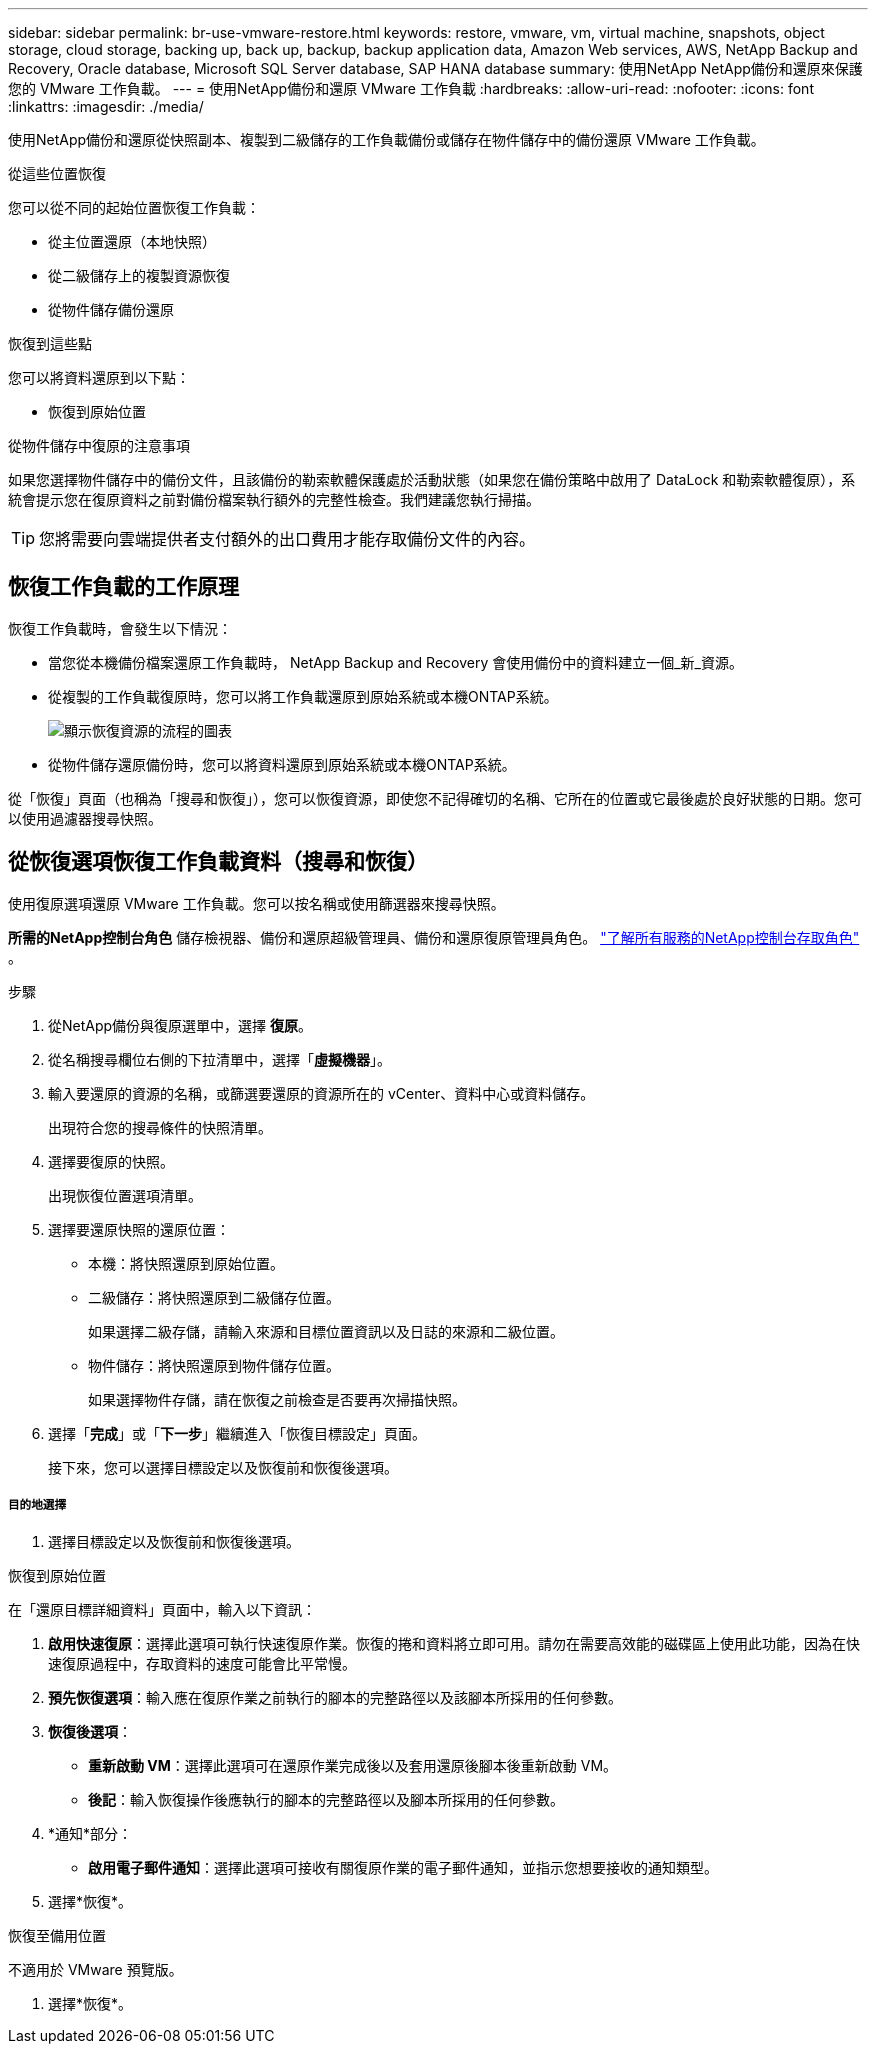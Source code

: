 ---
sidebar: sidebar 
permalink: br-use-vmware-restore.html 
keywords: restore, vmware, vm, virtual machine, snapshots, object storage, cloud storage, backing up, back up, backup, backup application data, Amazon Web services, AWS, NetApp Backup and Recovery, Oracle database, Microsoft SQL Server database, SAP HANA database 
summary: 使用NetApp NetApp備份和還原來保護您的 VMware 工作負載。 
---
= 使用NetApp備份和還原 VMware 工作負載
:hardbreaks:
:allow-uri-read: 
:nofooter: 
:icons: font
:linkattrs: 
:imagesdir: ./media/


[role="lead"]
使用NetApp備份和還原從快照副本、複製到二級儲存的工作負載備份或儲存在物件儲存中的備份還原 VMware 工作負載。

.從這些位置恢復
您可以從不同的起始位置恢復工作負載：

* 從主位置還原（本地快照）
* 從二級儲存上的複製資源恢復
* 從物件儲存備份還原


.恢復到這些點
您可以將資料還原到以下點：

* 恢復到原始位置


.從物件儲存中復原的注意事項
如果您選擇物件儲存中的備份文件，且該備份的勒索軟體保護處於活動狀態（如果您在備份策略中啟用了 DataLock 和勒索軟體復原），系統會提示您在復原資料之前對備份檔案執行額外的完整性檢查。我們建議您執行掃描。


TIP: 您將需要向雲端提供者支付額外的出口費用才能存取備份文件的內容。



== 恢復工作負載的工作原理

恢復工作負載時，會發生以下情況：

* 當您從本機備份檔案還原工作負載時， NetApp Backup and Recovery 會使用備份中的資料建立一個_新_資源。
* 從複製的工作負載復原時，您可以將工作負載還原到原始系統或本機ONTAP系統。
+
image:diagram_browse_restore_volume-unified.png["顯示恢復資源的流程的圖表"]

* 從物件儲存還原備份時，您可以將資料還原到原始系統或本機ONTAP系統。


從「恢復」頁面（也稱為「搜尋和恢復」），您可以恢復資源，即使您不記得確切的名稱、它所在的位置或它最後處於良好狀態的日期。您可以使用過濾器搜尋快照。



== 從恢復選項恢復工作負載資料（搜尋和恢復）

使用復原選項還原 VMware 工作負載。您可以按名稱或使用篩選器來搜尋快照。

*所需的NetApp控制台角色* 儲存檢視器、備份和還原超級管理員、備份和還原復原管理員角色。 https://docs.netapp.com/us-en/console-setup-admin/reference-iam-predefined-roles.html["了解所有服務的NetApp控制台存取角色"^] 。

.步驟
. 從NetApp備份與復原選單中，選擇 *復原*。
. 從名稱搜尋欄位右側的下拉清單中，選擇「*虛擬機器*」。
. 輸入要還原的資源的名稱，或篩選要還原的資源所在的 vCenter、資料中心或資料儲存。
+
出現符合您的搜尋條件的快照清單。

. 選擇要復原的快照。
+
出現恢復位置選項清單。

. 選擇要還原快照的還原位置：
+
** 本機：將快照還原到原始位置。
** 二級儲存：將快照還原到二級儲存位置。
+
如果選擇二級存儲，請輸入來源和目標位置資訊以及日誌的來源和二級位置。

** 物件儲存：將快照還原到物件儲存位置。
+
如果選擇物件存儲，請在恢復之前檢查是否要再次掃描快照。



. 選擇「*完成*」或「*下一步*」繼續進入「恢復目標設定」頁面。
+
接下來，您可以選擇目標設定以及恢復前和恢復後選項。



[discrete]
===== 目的地選擇

. 選擇目標設定以及恢復前和恢復後選項。


[role="tabbed-block"]
====
.恢復到原始位置
--
在「還原目標詳細資料」頁面中，輸入以下資訊：

. *啟用快速復原*：選擇此選項可執行快速復原作業。恢復的捲和資料將立即可用。請勿在需要高效能的磁碟區上使用此功能，因為在快速復原過程中，存取資料的速度可能會比平常慢。
. *預先恢復選項*：輸入應在復原作業之前執行的腳本的完整路徑以及該腳本所採用的任何參數。
. *恢復後選項*：
+
** *重新啟動 VM*：選擇此選項可在還原作業完成後以及套用還原後腳本後重新啟動 VM。
** *後記*：輸入恢復操作後應執行的腳本的完整路徑以及腳本所採用的任何參數。


. *通知*部分：
+
** *啟用電子郵件通知*：選擇此選項可接收有關復原作業的電子郵件通知，並指示您想要接收的通知類型。


. 選擇*恢復*。


--
.恢復至備用位置
--
不適用於 VMware 預覽版。

. 選擇*恢復*。


--
====
ifdef::aws[]

endif::aws[]

ifdef::azure[]

endif::azure[]

ifdef::gcp[]

endif::gcp[]

ifdef::aws[]

endif::aws[]

ifdef::azure[]

endif::azure[]

ifdef::gcp[]

endif::gcp[]
